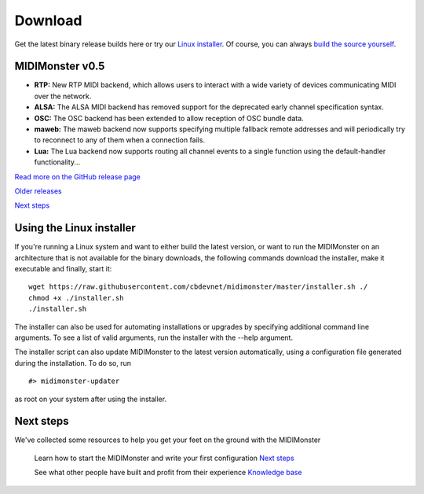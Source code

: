 ********
Download
********

Get the latest binary release builds here or try our `Linux installer <#using-the-linux-installer>`_.
Of course, you can always `build the source yourself <#building>`_.

MIDIMonster v0.5
################

.. container:: release
	Release info

	- **RTP:** New RTP MIDI backend, which allows users to interact with a wide variety of devices communicating MIDI over the network.
	- **ALSA:** The ALSA MIDI backend has removed support for the deprecated early channel specification syntax.
	- **OSC:** The OSC backend has been extended to allow reception of OSC bundle data.
	- **maweb:** The maweb backend now supports specifying multiple fallback remote addresses and will periodically try to reconnect to any of them when a connection fails.
	- **Lua:** The Lua backend now supports routing all channel events to a single function using the default-handler functionality...

	.. rst-class:: inline-link
	`Read more on the GitHub release page <https://github.com/cbdevnet/midimonster/releases/tag/v0.5>`_

	.. container:: download-boxes
		- Debian Linux (amd64) *.deb* `Download <https://github.com/cbdevnet/midimonster/releases/download/v0.5/midimonster_0.5-1_amd64.deb>`_
		- Linux (x64 ELF) *.tgz* `Download <https://github.com/cbdevnet/midimonster/releases/download/v0.5/midimonster-v0.5-linux.tgz>`_
		- OS X (Mach-O) *.tgz* `Download <https://github.com/cbdevnet/midimonster/releases/download/v0.5/midimonster-v0.5-osx.tgz>`_
		- Windows (x64 PE) *.zip* `Download <https://github.com/cbdevnet/midimonster/releases/download/v0.5/midimonster-v0.5-windows.zip>`_
		- Source code *.tar.gz* `Download <https://github.com/cbdevnet/midimonster/archive/v0.5.zip>`_

	.. container:: buttons

		.. rst-class:: button secondary
		`Older releases <https://github.com/cbdevnet/midimonster/releases>`_

		.. rst-class:: button primary
		`Next steps </getting-started>`_


Using the Linux installer
#########################

If you're running a Linux system and want to either build the latest version, or want to run the MIDIMonster on
an architecture that is not available for the binary downloads, the following commands download the installer,
make it executable and finally, start it::

	wget https://raw.githubusercontent.com/cbdevnet/midimonster/master/installer.sh ./
	chmod +x ./installer.sh
	./installer.sh

The installer can also be used for automating installations or upgrades by specifying additional command line arguments.
To see a list of valid arguments, run the installer with the --help argument.

The installer script can also update MIDIMonster to the latest version automatically, using a configuration file generated
during the installation. To do so, run ::

	#> midimonster-updater

as root on your system after using the installer.

Next steps
##########

We've collected some resources to help you get your feet on the ground with the MIDIMonster

	.. container:: buttons split

		.. rst-class:: button primary
		Learn how to start the MIDIMonster and write your first configuration
		`Next steps </getting-started>`_

		.. rst-class:: button secondary
		See what other people have built and profit from their experience
		`Knowledge base <https://kb.midimonster.net/index.html>`_
